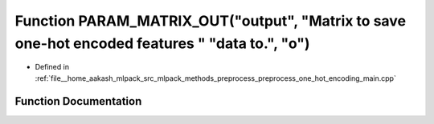 .. _exhale_function_preprocess__one__hot__encoding__main_8cpp_1a36edc0514cef01a33c710d32d1802688:

Function PARAM_MATRIX_OUT("output", "Matrix to save one-hot encoded features " "data to.", "o")
===============================================================================================

- Defined in :ref:`file__home_aakash_mlpack_src_mlpack_methods_preprocess_preprocess_one_hot_encoding_main.cpp`


Function Documentation
----------------------


.. doxygenfunction:: PARAM_MATRIX_OUT("output", "Matrix to save one-hot encoded features " "data to.", "o")
